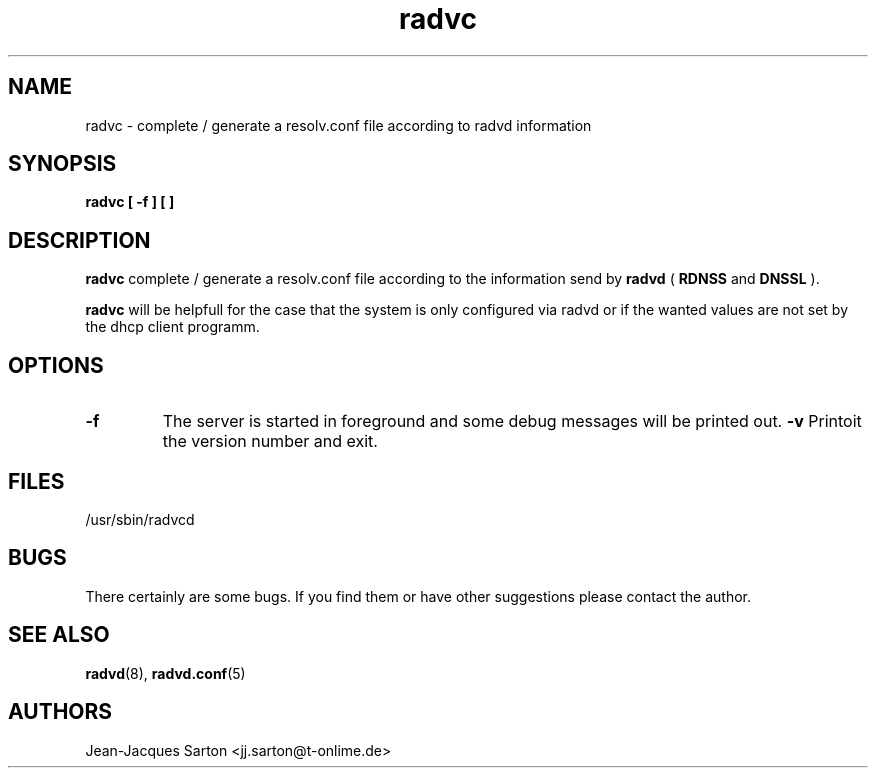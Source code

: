 .\"
.\"
.\"   Authors:
.\"    Jean-Jacques Sarton		<jj.sarton@t-onlime.de>	 
.\"
.\"   This software is Copyright 1996 by the above mentioned author(s), 
.\"   All Rights Reserved.
.\"
.\"   The license which is distributed with this software in the file COPYRIGHT
.\"   applies to this software.
.\"
.\"
.\"
.TH radvc 8 "25 Jan 2012" "v0.1" ""
.SH NAME
radvc \- complete / generate a resolv.conf file according to radvd information
.SH SYNOPSIS
.B radvc
.B "[ \-f ] [ \v ]"

.SH DESCRIPTION
.B radvc
complete / generate a resolv.conf file according to the information send by
.B radvd
(
.B RDNSS
and
.B DNSSL
).

.B radvc
will be helpfull for the case that the system is only configured via radvd
or if the wanted values are not set by the dhcp client programm.

.SH OPTIONS
 
.TP
.BR "\-f"
The server is started in foreground and some debug messages will be printed
out.
.BR "\-v"
Printoit the version number and exit.

.SH FILES

.nf
/usr/sbin/radvcd
.fi
.SH BUGS

There certainly are some bugs. If you find them or have other
suggestions please contact the author.

.SH "SEE ALSO"

.BR radvd (8),
.BR radvd.conf (5)
.SH AUTHORS

.nf
Jean-Jacques Sarton		<jj.sarton@t-onlime.de>
.fi
